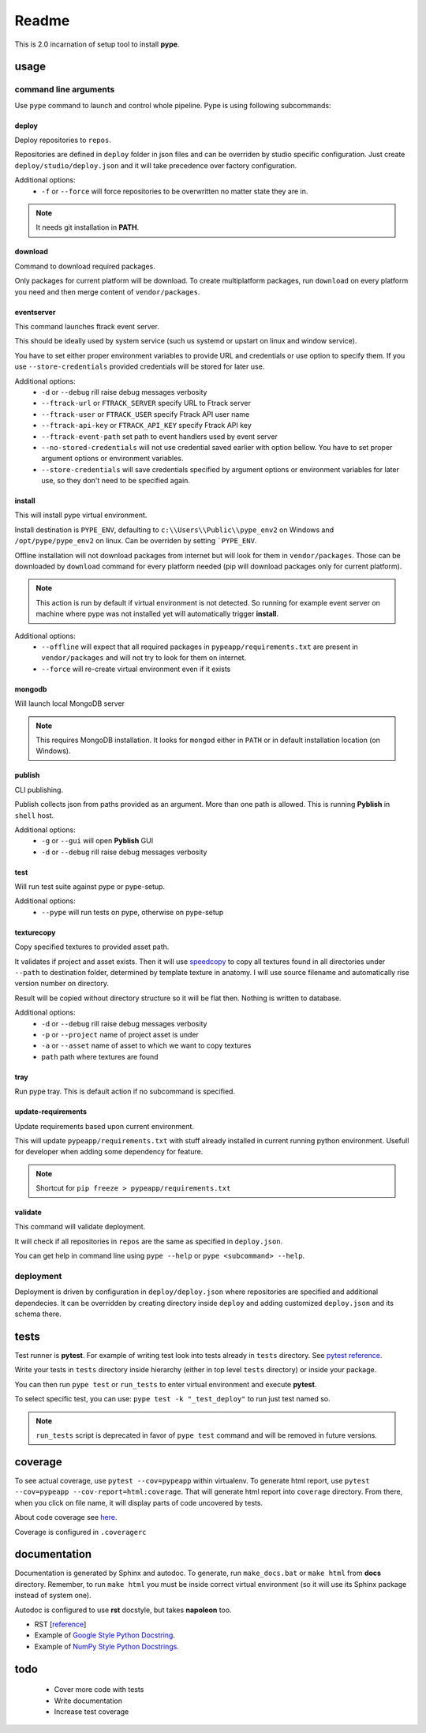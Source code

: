 Readme
######

This is 2.0 incarnation of setup tool to install **pype**.

usage
*****

command line arguments
======================

Use ``pype`` command to launch and control whole pipeline. Pype is using
following subcommands:

deploy
------

Deploy repositories to ``repos``.

Repositories are defined in ``deploy`` folder in json files and can be
overriden by studio specific configuration. Just create
``deploy/studio/deploy.json`` and it will take precedence over factory
configuration.

Additional options:
  - ``-f`` or ``--force`` will force repositories to be overwritten no matter state
    they are in.

.. note:: It needs git installation in **PATH**.

download
--------

Command to download required packages.

Only packages for current platform will be download. To create
multiplatform packages, run ``download`` on every platform you need and
then merge content of ``vendor/packages``.

eventserver
-----------

This command launches ftrack event server.

This should be ideally used by system service (such us systemd or upstart
on linux and window service).

You have to set either proper environment variables to provide URL and
credentials or use option to specify them. If you use ``--store-credentials``
provided credentials will be stored for later use.

Additional options:
  - ``-d`` or ``--debug`` rill raise debug messages verbosity
  - ``--ftrack-url`` or ``FTRACK_SERVER`` specify URL to Ftrack server
  - ``--ftrack-user`` or ``FTRACK_USER`` specify Ftrack API user name
  - ``--ftrack-api-key`` or ``FTRACK_API_KEY`` specify Ftrack API key
  - ``--ftrack-event-path`` set path to event handlers used by event server
  - ``--no-stored-credentials`` will not use credential saved earlier with option
    bellow. You have to set proper argument options or environment variables.
  - ``--store-credentials`` will save credentials specified by argument options or
    environment variables for later use, so they don't need to be specified
    again.

install
-------

This will install pype virtual environment.

Install destination is ``PYPE_ENV``, defaulting to
``c:\\Users\\Public\\pype_env2`` on Windows and ``/opt/pype/pype_env2`` on
linux. Can be overriden by setting ```PYPE_ENV``.

Offline installation will not download packages from internet but will
look for them in ``vendor/packages``. Those can be downloaded by
``download`` command for every platform needed (pip will download packages
only for current platform).

.. note:: This action is run by default if virtual environment is not
          detected. So running for example event server on machine where
          pype was not installed yet will automatically trigger **install**.

Additional options:
  - ``--offline`` will expect that all required packages in
    ``pypeapp/requirements.txt`` are present in ``vendor/packages`` and will not
    try to look for them on internet.
  - ``--force`` will re-create virtual environment even if it exists


mongodb
-------

Will launch local MongoDB server

.. note:: This requires MongoDB installation. It looks for ``mongod`` either
          in ``PATH`` or in default installation location (on Windows).

publish
-------

CLI publishing.

Publish collects json from paths provided as an argument.
More than one path is allowed. This is running **Pyblish** in ``shell`` host.

Additional options:
  - ``-g`` or ``--gui`` will open **Pyblish** GUI
  - ``-d`` or ``--debug`` rill raise debug messages verbosity

test
----

Will run test suite against pype or pype-setup.

Additional options:
  - ``--pype`` will run tests on pype, otherwise on pype-setup

texturecopy
-----------

Copy specified textures to provided asset path.

It validates if project and asset exists. Then it will use
`speedcopy <https://github.com/antirotor/speedcopy>`_ to
copy all textures found in all directories under ``--path`` to destination
folder, determined by template texture in anatomy. I will use source
filename and automatically rise version number on directory.

Result will be copied without directory structure so it will be flat then.
Nothing is written to database.

Additional options:
  - ``-d`` or ``--debug`` rill raise debug messages verbosity
  - ``-p`` or ``--project`` name of project asset is under
  - ``-a`` or ``--asset`` name of asset to which we want to copy textures
  - ``path`` path where textures are found

tray
----

Run pype tray. This is default action if no subcommand is specified.

update-requirements
-------------------

Update requirements based upon current environment.

This will update ``pypeapp/requirements.txt`` with stuff already installed
in current running python environment. Usefull for developer when adding
some dependency for feature.

.. note:: Shortcut for ``pip freeze > pypeapp/requirements.txt``

validate
--------

This command will validate deployment.

It will check if all repositories in ``repos`` are the same as specified in
``deploy.json``.


You can get help in command line using ``pype --help`` or
``pype <subcommand> --help``.

deployment
==========

Deployment is driven by configuration in ``deploy/deploy.json`` where
repositories are specified and additional dependecies. It can be overridden
by creating directory inside ``deploy`` and adding customized ``deploy.json``
and its schema there.

tests
*****

Test runner is **pytest**. For example of writing test look into tests
already in ``tests`` directory.
See `pytest reference <https://docs.pytest.org/en/latest/reference.html>`_.

Write your tests in ``tests`` directory inside hierarchy (either in top
level ``tests`` directory) or inside your package.

You can then run ``pype test`` or ``run_tests`` to enter virtual environment
and execute **pytest**.

To select specific test, you can use:
``pype test -k "_test_deploy"`` to run just test named so.

.. note::
   ``run_tests`` script is deprecated in favor of ``pype test`` command and
   will be removed in future versions.

coverage
********

To see actual coverage, use ``pytest --cov=pypeapp`` within virtualenv. To
generate html report, use ``pytest --cov=pypeapp --cov-report=html:coverage``.
That will generate html report into ``coverage`` directory. From there, when
you click on file name, it will display parts of code uncovered by tests.

About code coverage see
`here <https://hackingthelibrary.org/posts/2018-02-09-code-coverage/>`_.

Coverage is configured in ``.coveragerc``

.. todo:: add coverage to **pype** command for better control path and
          environment.

documentation
*************

Documentation is generated by Sphinx and autodoc. To generate,
run ``make_docs.bat`` or ``make html`` from **docs** directory. Remember,
to run ``make html`` you must be inside correct virtual environment (so it
will use its Sphinx package instead of system one).

Autodoc is configured to use **rst** docstyle, but takes **napoleon** too.

- RST [`reference <https://www.sphinx-doc.org/en/master/usage/restructuredtext/index.html>`_]
- Example of `Google Style Python Docstring <http://www.sphinx-doc.org/en/master/usage/extensions/example_google.html#example-google>`_.
- Example of `NumPy Style Python Docstrings <http://www.sphinx-doc.org/en/master/usage/extensions/example_numpy.html#example-numpy>`_.

todo
****
 - Cover more code with tests
 - Write documentation
 - Increase test coverage
